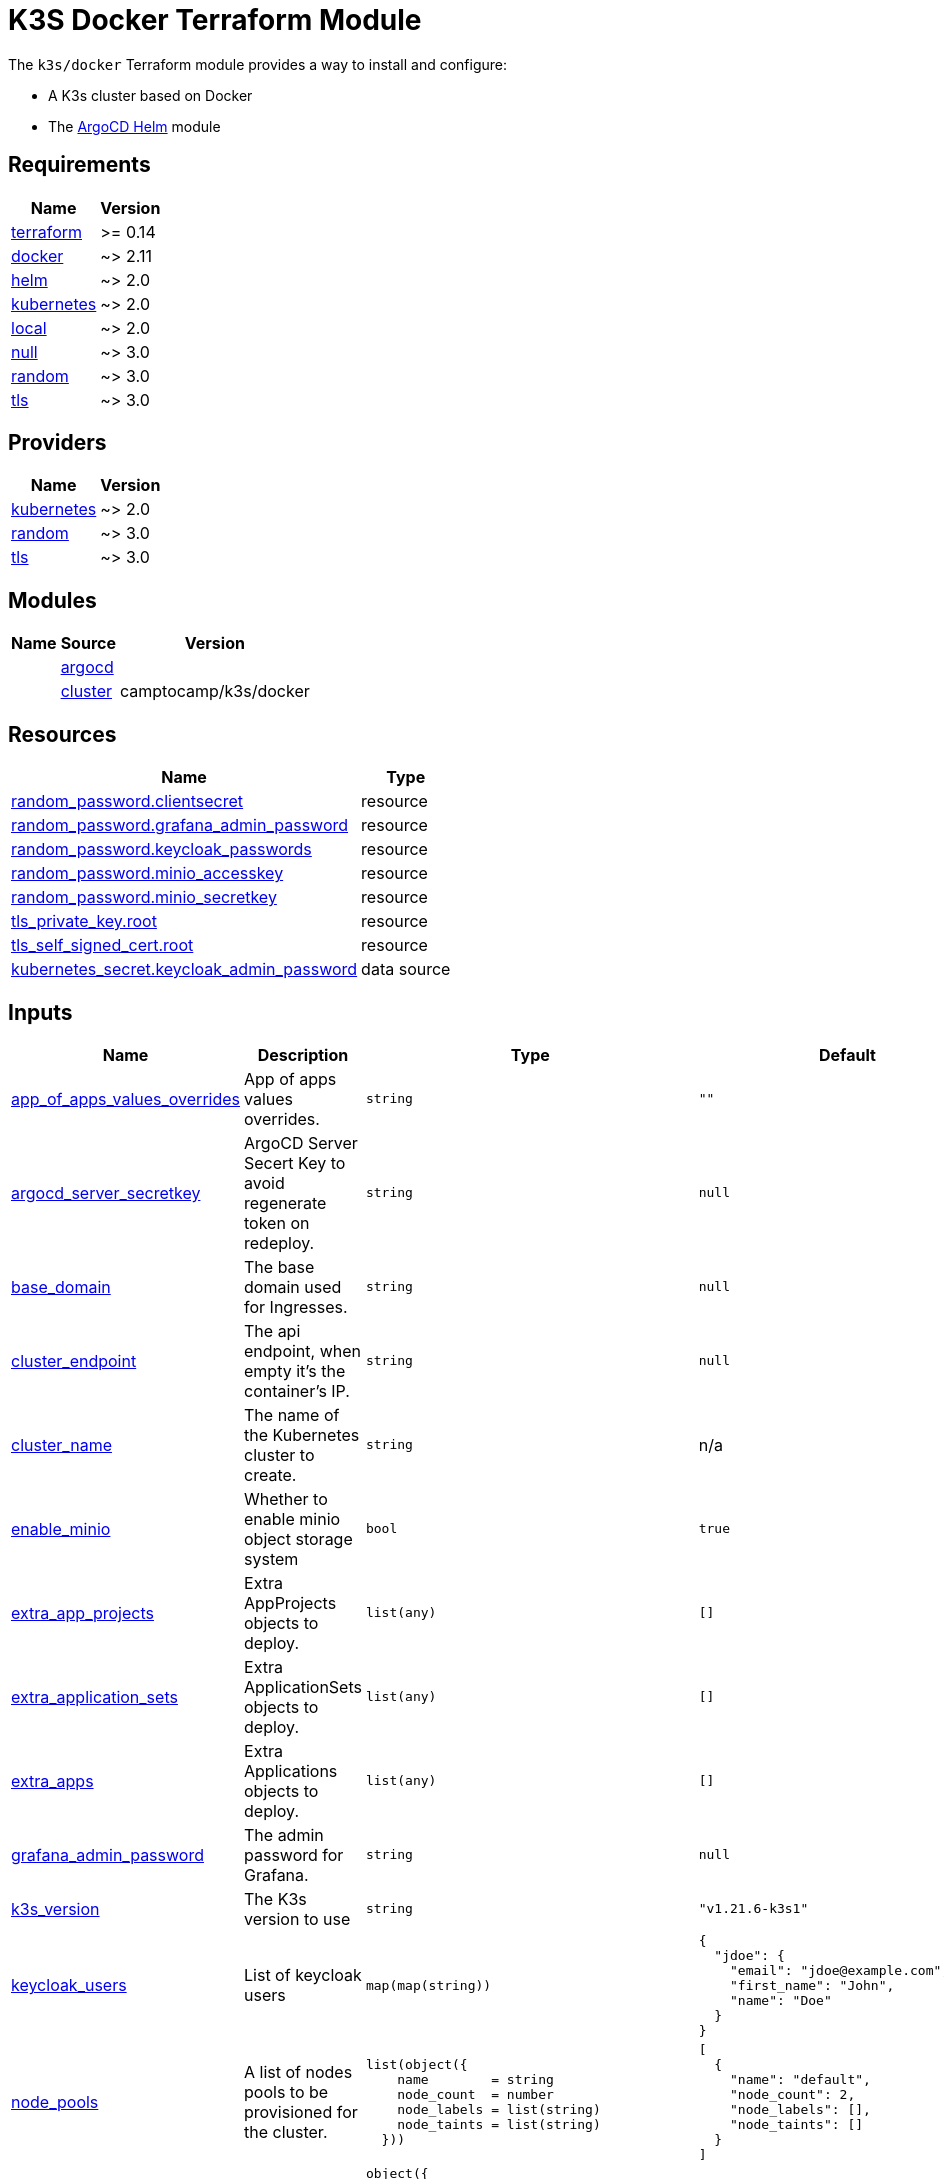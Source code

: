 = K3S Docker Terraform Module

The `k3s/docker` Terraform module provides a way to install and configure:

* A K3s cluster based on Docker
* The xref:ROOT:references/terraform_modules/argocd-helm.adoc[ArgoCD Helm] module

== Requirements

[cols="a,a",options="header,autowidth"]
|===
|Name |Version
|[[requirement_terraform]] <<requirement_terraform,terraform>> |>= 0.14
|[[requirement_docker]] <<requirement_docker,docker>> |~> 2.11
|[[requirement_helm]] <<requirement_helm,helm>> |~> 2.0
|[[requirement_kubernetes]] <<requirement_kubernetes,kubernetes>> |~> 2.0
|[[requirement_local]] <<requirement_local,local>> |~> 2.0
|[[requirement_null]] <<requirement_null,null>> |~> 3.0
|[[requirement_random]] <<requirement_random,random>> |~> 3.0
|[[requirement_tls]] <<requirement_tls,tls>> |~> 3.0
|===

== Providers

[cols="a,a",options="header,autowidth"]
|===
|Name |Version
|[[provider_kubernetes]] <<provider_kubernetes,kubernetes>> |~> 2.0
|[[provider_random]] <<provider_random,random>> |~> 3.0
|[[provider_tls]] <<provider_tls,tls>> |~> 3.0
|===

== Modules

[cols="a,a,a",options="header,autowidth"]
|===
|Name|Source|Version|
|[[module_argocd]] <<module_argocd,argocd>>|../../argocd-helm|
|[[module_cluster]] <<module_cluster,cluster>>|camptocamp/k3s/docker|1.0.1
|===

== Resources

[cols="a,a",options="header,autowidth"]
|===
|Name |Type
|https://registry.terraform.io/providers/hashicorp/random/latest/docs/resources/password[random_password.clientsecret] |resource
|https://registry.terraform.io/providers/hashicorp/random/latest/docs/resources/password[random_password.grafana_admin_password] |resource
|https://registry.terraform.io/providers/hashicorp/random/latest/docs/resources/password[random_password.keycloak_passwords] |resource
|https://registry.terraform.io/providers/hashicorp/random/latest/docs/resources/password[random_password.minio_accesskey] |resource
|https://registry.terraform.io/providers/hashicorp/random/latest/docs/resources/password[random_password.minio_secretkey] |resource
|https://registry.terraform.io/providers/hashicorp/tls/latest/docs/resources/private_key[tls_private_key.root] |resource
|https://registry.terraform.io/providers/hashicorp/tls/latest/docs/resources/self_signed_cert[tls_self_signed_cert.root] |resource
|https://registry.terraform.io/providers/hashicorp/kubernetes/latest/docs/data-sources/secret[kubernetes_secret.keycloak_admin_password] |data source
|===

== Inputs

[cols="a,a,a,a,a",options="header,autowidth"]
|===
|Name |Description |Type |Default |Required
|[[input_app_of_apps_values_overrides]] <<input_app_of_apps_values_overrides,app_of_apps_values_overrides>>
|App of apps values overrides.
|`string`
|`""`
|no

|[[input_argocd_server_secretkey]] <<input_argocd_server_secretkey,argocd_server_secretkey>>
|ArgoCD Server Secert Key to avoid regenerate token on redeploy.
|`string`
|`null`
|no

|[[input_base_domain]] <<input_base_domain,base_domain>>
|The base domain used for Ingresses.
|`string`
|`null`
|no

|[[input_cluster_endpoint]] <<input_cluster_endpoint,cluster_endpoint>>
|The api endpoint, when empty it's the container's IP.
|`string`
|`null`
|no

|[[input_cluster_name]] <<input_cluster_name,cluster_name>>
|The name of the Kubernetes cluster to create.
|`string`
|n/a
|yes

|[[input_enable_minio]] <<input_enable_minio,enable_minio>>
|Whether to enable minio object storage system
|`bool`
|`true`
|no

|[[input_extra_app_projects]] <<input_extra_app_projects,extra_app_projects>>
|Extra AppProjects objects to deploy.
|`list(any)`
|`[]`
|no

|[[input_extra_application_sets]] <<input_extra_application_sets,extra_application_sets>>
|Extra ApplicationSets objects to deploy.
|`list(any)`
|`[]`
|no

|[[input_extra_apps]] <<input_extra_apps,extra_apps>>
|Extra Applications objects to deploy.
|`list(any)`
|`[]`
|no

|[[input_grafana_admin_password]] <<input_grafana_admin_password,grafana_admin_password>>
|The admin password for Grafana.
|`string`
|`null`
|no

|[[input_k3s_version]] <<input_k3s_version,k3s_version>>
|The K3s version to use
|`string`
|`"v1.21.6-k3s1"`
|no

|[[input_keycloak_users]] <<input_keycloak_users,keycloak_users>>
|List of keycloak users
|`map(map(string))`
|

[source]
----
{
  "jdoe": {
    "email": "jdoe@example.com",
    "first_name": "John",
    "name": "Doe"
  }
}
----

|no

|[[input_node_pools]] <<input_node_pools,node_pools>>
|A list of nodes pools to be provisioned for the cluster.
|

[source]
----
list(object({
    name        = string
    node_count  = number
    node_labels = list(string)
    node_taints = list(string)
  }))
----

|

[source]
----
[
  {
    "name": "default",
    "node_count": 2,
    "node_labels": [],
    "node_taints": []
  }
]
----

|no

|[[input_oidc]] <<input_oidc,oidc>>
|OIDC configuration for core applications.
|

[source]
----
object({
    issuer_url              = string
    oauth_url               = string
    token_url               = string
    api_url                 = string
    client_id               = string
    client_secret           = string
    oauth2_proxy_extra_args = list(string)
  })
----

|`null`
|no

|[[input_repo_url]] <<input_repo_url,repo_url>>
|The source repo URL of ArgoCD's app of apps.
|`string`
|`"https://github.com/camptocamp/devops-stack.git"`
|no

|[[input_repositories]] <<input_repositories,repositories>>
|A list of repositories to add to ArgoCD.
|`map(map(string))`
|`{}`
|no

|[[input_server_ports]] <<input_server_ports,server_ports>>
|Port mappings of the server container.
|

[source]
----
set(object({
    internal = number
    external = optional(number)
    ip       = optional(string)
    protocol = optional(string)
  }))
----

|`[]`
|no

|[[input_target_revision]] <<input_target_revision,target_revision>>
|The source target revision of ArgoCD's app of apps.
|`string`
|`"v0.49.0"`
|no

|[[input_wait_for_app_of_apps]] <<input_wait_for_app_of_apps,wait_for_app_of_apps>>
|Allow to disable wait for app of apps.
|`bool`
|`true`
|no

|===

== Outputs

[cols="a,a",options="header,autowidth"]
|===
|Name |Description
|[[output_app_of_apps_values]] <<output_app_of_apps_values,app_of_apps_values>> |App of Apps values
|[[output_argocd_auth_token]] <<output_argocd_auth_token,argocd_auth_token>> |The token to set in ARGOCD_AUTH_TOKEN environment variable.
|[[output_argocd_server]] <<output_argocd_server,argocd_server>> |The URL of the ArgoCD server.
|[[output_argocd_server_admin_password]] <<output_argocd_server_admin_password,argocd_server_admin_password>> |The ArgoCD admin password.
|[[output_base_domain]] <<output_base_domain,base_domain>> |n/a
|[[output_grafana_admin_password]] <<output_grafana_admin_password,grafana_admin_password>> |The admin password for Grafana.
|[[output_keycloak_admin_password]] <<output_keycloak_admin_password,keycloak_admin_password>> |The password of Keycloak's admin user.
|[[output_keycloak_users]] <<output_keycloak_users,keycloak_users>> |n/a
|[[output_kubeconfig]] <<output_kubeconfig,kubeconfig>> |The content of the KUBECONFIG file.
|[[output_repo_url]] <<output_repo_url,repo_url>> |n/a
|[[output_target_revision]] <<output_target_revision,target_revision>> |n/a
|===
